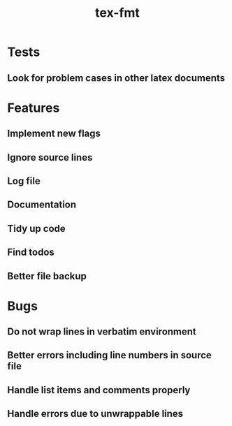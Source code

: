 #+title: tex-fmt
* Tests
** Look for problem cases in other latex documents
* Features
** Implement new flags
** Ignore source lines
** Log file
** Documentation
** Tidy up code
** Find todos
** Better file backup
* Bugs
** Do not wrap lines in verbatim environment
** Better errors including line numbers in source file
** Handle list items and comments properly
** Handle errors due to unwrappable lines
